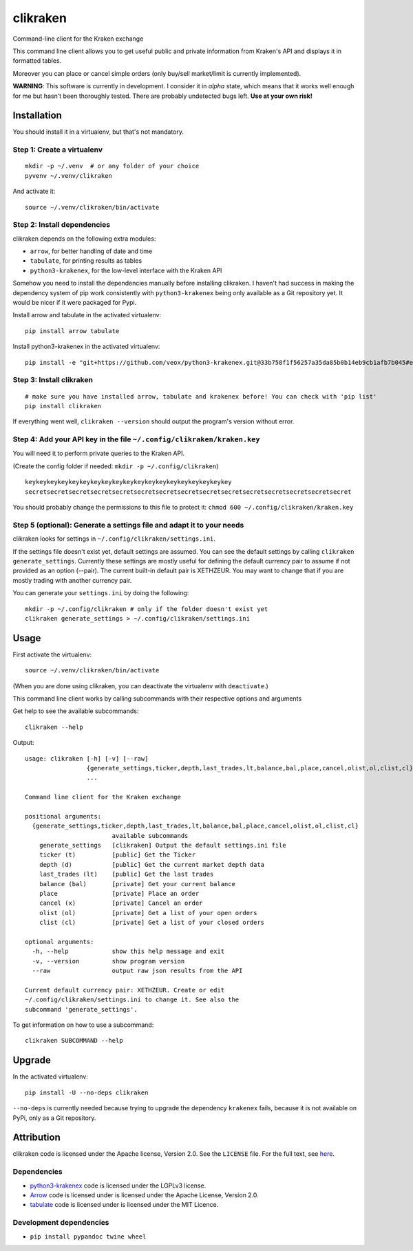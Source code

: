 clikraken
=========

Command-line client for the Kraken exchange

This command line client allows you to get useful public and private
information from Kraken's API and displays it in formatted tables.

Moreover you can place or cancel simple orders (only buy/sell
market/limit is currently implemented).

**WARNING**: This software is currently in development. I consider it in
*alpha* state, which means that it works well enough for me but hasn't
been thoroughly tested. There are probably undetected bugs left. **Use
at your own risk!**

Installation
------------

You should install it in a virtualenv, but that's not mandatory.

Step 1: Create a virtualenv
~~~~~~~~~~~~~~~~~~~~~~~~~~~

::

    mkdir -p ~/.venv  # or any folder of your choice
    pyvenv ~/.venv/clikraken

And activate it:

::

    source ~/.venv/clikraken/bin/activate

Step 2: Install dependencies
~~~~~~~~~~~~~~~~~~~~~~~~~~~~

clikraken depends on the following extra modules:

-  ``arrow``, for better handling of date and time
-  ``tabulate``, for printing results as tables
-  ``python3-krakenex``, for the low-level interface with the Kraken API

Somehow you need to install the dependencies manually before installing
clikraken. I haven't had success in making the dependency system of pip
work consistently with ``python3-krakenex`` being only available as a
Git repository yet. It would be nicer if it were packaged for Pypi.

Install arrow and tabulate in the activated virtualenv:

::

    pip install arrow tabulate

Install python3-krakenex in the activated virtualenv:

::

    pip install -e "git+https://github.com/veox/python3-krakenex.git@33b758f1f56257a35da85b0b14eb9cb1afb7b045#egg=krakenex-0.0.6"

Step 3: Install clikraken
~~~~~~~~~~~~~~~~~~~~~~~~~

::

    # make sure you have installed arrow, tabulate and krakenex before! You can check with 'pip list'
    pip install clikraken

If everything went well, ``clikraken --version`` should output the
program's version without error.

Step 4: Add your API key in the file ``~/.config/clikraken/kraken.key``
~~~~~~~~~~~~~~~~~~~~~~~~~~~~~~~~~~~~~~~~~~~~~~~~~~~~~~~~~~~~~~~~~~~~~~~

You will need it to perform private queries to the Kraken API.

(Create the config folder if needed: ``mkdir -p ~/.config/clikraken``)

::

    keykeykeykeykeykeykeykeykeykeykeykeykeykeykeykeykeykeykey
    secretsecretsecretsecretsecretsecretsecretsecretsecretsecretsecretsecretsecretsecretsecret

You should probably change the permissions to this file to protect it:
``chmod 600 ~/.config/clikraken/kraken.key``

Step 5 (optional): Generate a settings file and adapt it to your needs
~~~~~~~~~~~~~~~~~~~~~~~~~~~~~~~~~~~~~~~~~~~~~~~~~~~~~~~~~~~~~~~~~~~~~~

clikraken looks for settings in ``~/.config/clikraken/settings.ini``.

If the settings file doesn't exist yet, default settings are assumed.
You can see the default settings by calling
``clikraken generate_settings``. Currently these settings are mostly
useful for defining the default currency pair to assume if not provided
as an option (--pair). The current built-in default pair is XETHZEUR.
You may want to change that if you are mostly trading with another
currency pair.

You can generate your ``settings.ini`` by doing the following:

::

    mkdir -p ~/.config/clikraken # only if the folder doesn't exist yet
    clikraken generate_settings > ~/.config/clikraken/settings.ini

Usage
-----

First activate the virtualenv:

::

    source ~/.venv/clikraken/bin/activate

(When you are done using clikraken, you can deactivate the virtualenv
with ``deactivate``.)

This command line client works by calling subcommands with their
respective options and arguments

Get help to see the available subcommands:

::

    clikraken --help

Output:

::

    usage: clikraken [-h] [-v] [--raw]
                     {generate_settings,ticker,depth,last_trades,lt,balance,bal,place,cancel,olist,ol,clist,cl}
                     ...

    Command line client for the Kraken exchange

    positional arguments:
      {generate_settings,ticker,depth,last_trades,lt,balance,bal,place,cancel,olist,ol,clist,cl}
                            available subcommands
        generate_settings   [clikraken] Output the default settings.ini file
        ticker (t)          [public] Get the Ticker
        depth (d)           [public] Get the current market depth data
        last_trades (lt)    [public] Get the last trades
        balance (bal)       [private] Get your current balance
        place               [private] Place an order
        cancel (x)          [private] Cancel an order
        olist (ol)          [private] Get a list of your open orders
        clist (cl)          [private] Get a list of your closed orders

    optional arguments:
      -h, --help            show this help message and exit
      -v, --version         show program version
      --raw                 output raw json results from the API

    Current default currency pair: XETHZEUR. Create or edit
    ~/.config/clikraken/settings.ini to change it. See also the
    subcommand 'generate_settings'.

To get information on how to use a subcommand:

::

    clikraken SUBCOMMAND --help

Upgrade
-------

In the activated virtualenv:

::

    pip install -U --no-deps clikraken

``--no-deps`` is currently needed because trying to upgrade the
dependency ``krakenex`` fails, because it is not available on PyPi, only
as a Git repository.

Attribution
-----------

clikraken code is licensed under the Apache license, Version 2.0. See
the ``LICENSE`` file. For the full text, see
`here <https://www.apache.org/licenses/LICENSE-2.0>`__.

Dependencies
~~~~~~~~~~~~

-  `python3-krakenex <https://github.com/veox/python3-krakenex>`__ code
   is licensed under the LGPLv3 license.
-  `Arrow <https://github.com/crsmithdev/arrow/blob/master/LICENSE>`__
   code is licensed under is licensed under the Apache License, Version
   2.0.
-  `tabulate <https://pypi.python.org/pypi/tabulate>`__ code is licensed
   under is licensed under the MIT Licence.

Development dependencies
~~~~~~~~~~~~~~~~~~~~~~~~

-  ``pip install pypandoc twine wheel``



